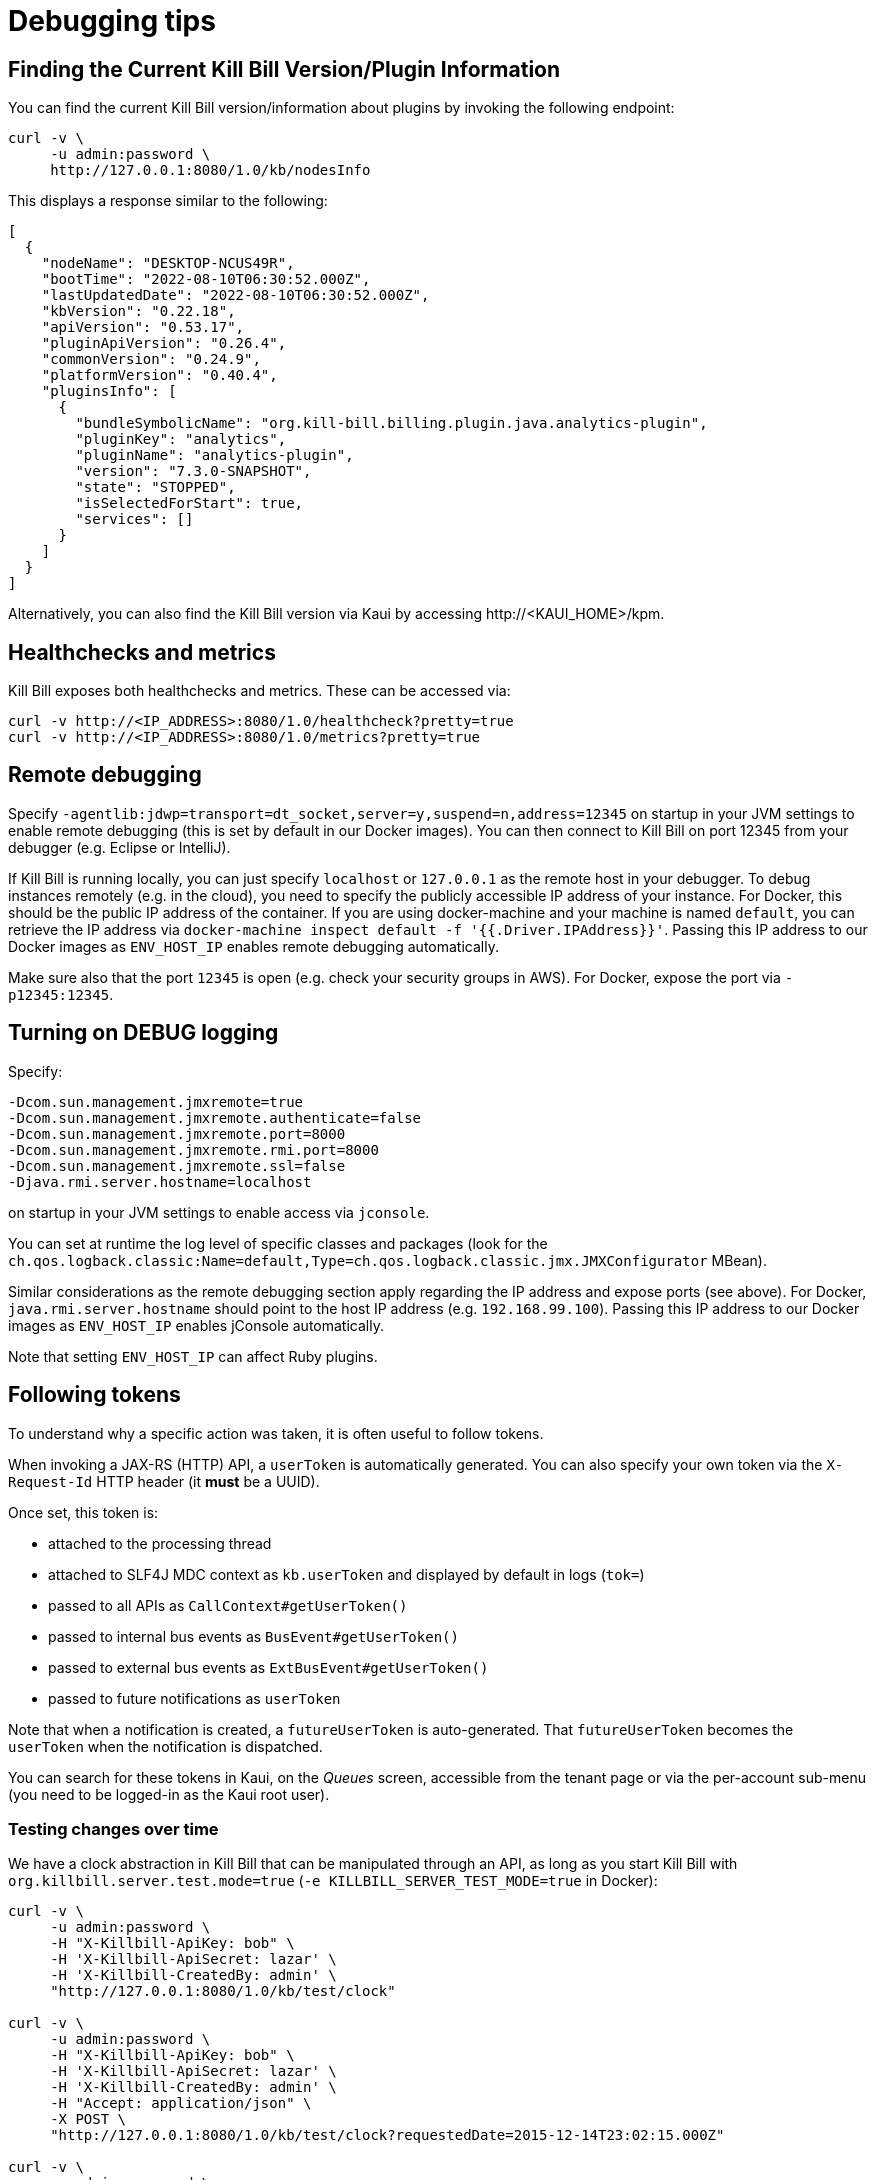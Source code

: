= Debugging tips

== Finding the Current Kill Bill Version/Plugin Information

You can find the current Kill Bill version/information about plugins by invoking the following endpoint:

[source,bash]
----
curl -v \
     -u admin:password \
     http://127.0.0.1:8080/1.0/kb/nodesInfo
----

This displays a response similar to the following:

[source,bash]
----
[
  {
    "nodeName": "DESKTOP-NCUS49R",
    "bootTime": "2022-08-10T06:30:52.000Z",
    "lastUpdatedDate": "2022-08-10T06:30:52.000Z",
    "kbVersion": "0.22.18",
    "apiVersion": "0.53.17",
    "pluginApiVersion": "0.26.4",
    "commonVersion": "0.24.9",
    "platformVersion": "0.40.4",
    "pluginsInfo": [
      {
        "bundleSymbolicName": "org.kill-bill.billing.plugin.java.analytics-plugin",
        "pluginKey": "analytics",
        "pluginName": "analytics-plugin",
        "version": "7.3.0-SNAPSHOT",
        "state": "STOPPED",
        "isSelectedForStart": true,
        "services": []
      }
    ]
  }
]
----

Alternatively, you can also find the Kill Bill version via Kaui by accessing \http://<KAUI_HOME>/kpm.

== Healthchecks and metrics

Kill Bill exposes both healthchecks and metrics. These can be accessed via:

[source,bash]
----
curl -v http://<IP_ADDRESS>:8080/1.0/healthcheck?pretty=true
curl -v http://<IP_ADDRESS>:8080/1.0/metrics?pretty=true
----

== Remote debugging

Specify `-agentlib:jdwp=transport=dt_socket,server=y,suspend=n,address=12345` on startup in your JVM settings to enable remote debugging (this is set by default in our Docker images). You can then connect to Kill Bill on port 12345 from your debugger (e.g. Eclipse or IntelliJ).

If Kill Bill is running locally, you can just specify `localhost` or `127.0.0.1` as the remote host in your debugger. To debug instances remotely (e.g. in the cloud), you need to specify the publicly accessible IP address of your instance. For Docker, this should be the public IP address of the container. If you are using docker-machine and your machine is named `default`, you can retrieve the IP address via `docker-machine inspect default -f '{{.Driver.IPAddress}}'`. Passing this IP address to our Docker images as `ENV_HOST_IP` enables remote debugging automatically.

Make sure also that the port `12345` is open (e.g. check your security groups in AWS). For Docker, expose the port via `-p12345:12345`.

== Turning on DEBUG logging

Specify:

[source,properties]
----
-Dcom.sun.management.jmxremote=true
-Dcom.sun.management.jmxremote.authenticate=false
-Dcom.sun.management.jmxremote.port=8000
-Dcom.sun.management.jmxremote.rmi.port=8000
-Dcom.sun.management.jmxremote.ssl=false
-Djava.rmi.server.hostname=localhost
----

on startup in your JVM settings to enable access via `jconsole`.

You can set at runtime the log level of specific classes and packages (look for  the `ch.qos.logback.classic:Name=default,Type=ch.qos.logback.classic.jmx.JMXConfigurator` MBean).

Similar considerations as the remote debugging section apply regarding the IP address and expose ports (see above). For Docker, `java.rmi.server.hostname` should point to the host IP address (e.g. `192.168.99.100`). Passing this IP address to our Docker images as `ENV_HOST_IP` enables jConsole automatically.

Note that setting `ENV_HOST_IP` can affect Ruby plugins.

== Following tokens

To understand why a specific action was taken, it is often useful to follow tokens.

When invoking a JAX-RS (HTTP) API, a `userToken` is automatically generated. You can also specify your own token via the `X-Request-Id` HTTP header (it *must* be a UUID).

Once set, this token is:

* attached to the processing thread
* attached to SLF4J MDC context as `kb.userToken` and displayed by default in logs (`tok=`)
* passed to all APIs as `CallContext#getUserToken()`
* passed to internal bus events as `BusEvent#getUserToken()`
* passed to external bus events as `ExtBusEvent#getUserToken()`
* passed to future notifications as `userToken`

Note that when a notification is created, a `futureUserToken` is auto-generated. That `futureUserToken` becomes the `userToken` when the notification is dispatched.

You can search for these tokens in Kaui, on the _Queues_ screen, accessible from the tenant page or via the per-account sub-menu (you need to be logged-in as the Kaui root user).

=== Testing changes over time

We have a clock abstraction in Kill Bill that can be manipulated through an API, as long as you start Kill Bill with `org.killbill.server.test.mode=true` (`-e KILLBILL_SERVER_TEST_MODE=true` in Docker):

[source,bash]
----
curl -v \
     -u admin:password \
     -H "X-Killbill-ApiKey: bob" \
     -H 'X-Killbill-ApiSecret: lazar' \
     -H 'X-Killbill-CreatedBy: admin' \
     "http://127.0.0.1:8080/1.0/kb/test/clock"

curl -v \
     -u admin:password \
     -H "X-Killbill-ApiKey: bob" \
     -H 'X-Killbill-ApiSecret: lazar' \
     -H 'X-Killbill-CreatedBy: admin' \
     -H "Accept: application/json" \
     -X POST \
     "http://127.0.0.1:8080/1.0/kb/test/clock?requestedDate=2015-12-14T23:02:15.000Z"

curl -v \
     -u admin:password \
     -H "X-Killbill-ApiKey: bob" \
     -H 'X-Killbill-ApiSecret: lazar' \
     -H 'X-Killbill-CreatedBy: admin' \
     -H "Accept: application/json" \
     -X PUT \
     "http://127.0.0.1:8080/1.0/kb/test/clock?days=10"
----

Here is an https://github.com/killbill/killbill-integration-tests/blob/165b76b5864fb40f1a5774f64c145d56123a5e62/killbill-integration-tests/mixin-utils/helper.rb#L131-L145[example] how it could be used in tests.

== Docker and Ansible

Our Docker images use Ansible behind the scenes to install and configure Kill Bill in the container. The actual Ansible commands run are available in the images via the environment variables `$KPM_INSTALL_CMD` and `$START_TOMCAT_CMD`.

If you need to debug this setup process, you can start a container via `docker run -ti killbill/killbill:0.22.0 bash` and execute these commands manually.

The Ansible command to start Tomcat can also be modified via the `$START_TOMCAT_OPTS` variable. One useful setting is to create the container using `START_TOMCAT_OPTS='--skip-tags tomcat_cleanup'` (e.g. `docker run -e START_TOMCAT_OPTS='--skip-tags tomcat_cleanup' -ti killbill/killbill:0.22.0`). While by default Ansible will cleanup the Tomcat directories (such as `webapps/ROOT`), this option will skip this task. This is especially useful when developping on Kill Bill: you can replace specific jars in the `webapps/ROOT` directory and simply restart the container to test your changes.

== Performance and profiling

Kill Bill has some built-in support to profile incoming calls. The mechanism is based on HTTP headers that need to be set to specify what needs to be profiled, and as a result, a new HTTP header is returned.

=== Types of profiling

In order to return profiling information, one needs to add the HTTP header `X-Killbill-Profiling-Req` and specify which calls should be instrumented. Today, we support:

* JAXRS: The HTTP call will be returned with the time spent in the call.
* API: Any Kill Bill API call will be returned with the time spent in the call
* DAO: Any Kill Bill DAO (request to database) call will be returned with the time spent in the call
* DAO_DETAILS: Any Kill Bill DAO (request to database) call along with specifics about time time spent for audit/history and caching will be returned with the time spent in the call
* DAO_CONNECTION: The time spent trying to acquire a database connection
* GLOCK: The time spent trying to acquire the global (`Account`) lock
* PLUGIN: Any Kill Bill call spent when calling a plugin will be returned with the time spent in the call

==== JAXRS Profiling

The time is extracted from a https://github.com/killbill/killbill/blob/killbill-0.20.0/profiles/killbill/src/main/java/org/killbill/billing/server/filters/ProfilingContainerResponseFilter.java#L53[Jersey filter], so it should be very close to the time spent into the JAX-RS application handler, not taking into account the time spent in the container itself (i.e. Jetty, Tomcat, ...).

==== API Profiling

We are relying on AOP to profile each of our API calls. We are injecting a https://github.com/killbill/killbill/blob/killbill-0.20.0/util/src/main/java/org/killbill/billing/util/glue/KillbillApiAopModule.java#L72[Guice AOP module] to profile each of our API calls. The time returned does not include the extra time spent to dispatch the request using the AOP handler.

In addition, there is another https://github.com/killbill/killbill/blob/killbill-0.20.0/util/src/main/java/org/killbill/billing/util/glue/KillBillShiroAopModule.java#L45[AOP module] that is used to validate the user has the right set of permissions to execute this call. Since this occurs prior we do the profiling this time is currently not included in the profiling of the API call.

Finally when making API calls from plugins, there may be also a small overhead to go through OSGI layer and this time is also not included.

==== DOA Profiling

Most of the requests issued from Kill Bill Dao (e.g `DefaultPaymentDao`) classes follow the same mechanism:

1. A transaction is started by calling the `execute` method of the https://github.com/killbill/killbill/blob/killbill-0.20.0/util/src/main/java/org/killbill/billing/util/entity/dao/EntitySqlDaoTransactionalJdbiWrapper.java#L87[EntitySqlDaoTransactionalJdbiWrapper]. Here, we create a `Handle`, essentially retrieving a database connection. The time taken to get the connection can be profiled by using the `DAO_CONNECTION` mask.
2. Then, a jdbi transaction is started using cglib, and this transaction is actually run through a series of handlers, such as our https://github.com/killbill/killbill-commons/blob/killbill-commons-0.22.0/jdbi/src/main/java/org/killbill/commons/jdbi/transaction/RestartTransactionRunner.java[RestartTransactionRunner]. This extra time, is not being measured by our profiling layer.
3. Finally, for each SQL operation within the transaction, we also proxy the calls using the java `Proxy` mechanism, and so all those calls are funneled trough the associated `EntitySqlDaoWrapperInvocationHandler`, and this is where the timing associated to the `DAO` (and `DAO_DETAILS`) mask is taken.

Note that the profiling time reported by the `API` mask -- since it supersedes all dao calls -- will include everything described above. Therefore it is possible to see an API that would only make a dao call take slightly longer than the dao call itself.

The `DAO` mask will take the total time it takes to run the invocation handler invoke method. Because there are several paths, we also include the option to return `DAO_DETAILS`:

* In most cases, we will have a profiling entry `DAO_DETAILS:<method> (raw)` that only profiles the call requested.
* In the case of an insert, update, deletion, the code will also update audit logs, and history table. In this case, we will also see a profiling entry `DAO_DETAILS:<method> (history/audit)` that will return the time it took to create the additional records in these tables.
* In the case of a cacheable query (e.g return a `record_id` associated to an object `uuid`), we may return the result from the cache and so this is the only case where `DAO_DETAILS:<method>:raw` will not be printed.
* In all other cases, the `DAO_DETAILS:<method> (raw)` should match the `DAO:<method>` time.

==== GLOCK Profiling

The `GLOCK` mask will simply output the time it took to grab the database lock associated with a given `Account` -- the only kind of global lock currently supported in Kill Bill.

==== PLUGIN Profiling

This mask can be used to profile the time it takes for Kill Bill to make calls to a given plugin using a given plugin api. Here again, such plugin calls are being proxied using the `Proxy` mechanism, and the timing is taken from the https://github.com/killbill/killbill-platform/blob/killbill-platform-0.38.0/osgi/src/main/java/org/killbill/billing/osgi/ContextClassLoaderHelper.java#L106[invocation handler].

The information will contain the name of the plugin api class and the method being invoked.

=== Example

Kill Bill will return a json object containing the hierarchy for the calls along with the time spent in uSec (1000 nanoseconds or 0.000001 seconds).

Example (Note the piping to extract the response header, and format the json nicely):

[source,bash]
----
curl -v \
     -u admin:password \
     -H "Accept: application/json" \
     -H "X-Killbill-ApiKey: bob" \
     -H "X-Killbill-ApiSecret: lazar" \
     -H 'X-Killbill-Profiling-Req: JAXRS,API,DAO,DAO_DETAILS,DAO_CONNECTION,GLOCK' \
     "http://127.0.0.1:8080/1.0/kb/paymentMethods/3dd4e9d3-2be3-4bf2-b1e4-64a1785afd53" 2>&1 \
     | grep 'X-Killbill-Profiling-Resp' \
     | awk '{$1=$2=""; print $0}' \
     | jq '.'
----

Response:

[source,json]
----
{
  "rawData": [
    {
      "name": "JAXRS:1.0/kb/paymentMethods/3dd4e9d3-2be3-4bf2-b1e4-64a1785afd53",
      "durationUsec": 7654,
      "calls": [
        {
          "name": "API:getPaymentMethodById",
          "durationUsec": 4158,
          "calls": [
            {
              "name": "DAO_CONNECTION:get",
              "durationUsec": 60
            },
            {
              "name": "DAO:PaymentMethodSqlDao: getById",
              "durationUsec": 1371,
              "calls": [
                {
                  "name": "DAO_DETAILS:PaymentMethodSqlDao (raw): getById",
                  "durationUsec": 1364
                }
              ]
            }
          ]
        },
        {
          "name": "API:getAccountById",
          "durationUsec": 2593,
          "calls": [
            {
              "name": "API:getAccountById",
              "durationUsec": 2462,
              "calls": [
                {
                  "name": "API:getAccountByRecordIdInternal",
                  "durationUsec": 2408,
                  "calls": [
                    {
                      "name": "DAO_CONNECTION:get",
                      "durationUsec": 40
                    },
                    {
                      "name": "DAO:AccountSqlDao: getByRecordId",
                      "durationUsec": 877,
                      "calls": [
                        {
                          "name": "DAO_DETAILS:AccountSqlDao (raw): getByRecordId",
                          "durationUsec": 872
                        }
                      ]
                    }
                  ]
                }
              ]
            }
          ]
        },
        {
          "name": "API:getAccountAuditLogs",
          "durationUsec": 6
        }
      ]
    }
  ]
}
----


We can see that for each mask there is some profiling data and such data retains the struture of the calls being made.


=== Client Side

The Ruby client library (https://github.com/killbill/killbill-client-ruby) has been extended to support profiling data. By passing a additional options the library will send the correct header to Kill Bill and capture the resulting information.

Currently, only JAXRS profilingData will be requested and returned for simplification.

In the example below `per_thread_profiling_data` will contain the timing for the various calls, which in that scenario would be `post:/1.0/kb/payments/uuid` and `get:/1.0/kb/payments/uuid:`. The provided hash will contain one key per call and the values will be an array of timing data expressed in uSec:

[source,ruby]
----
# Add the :profilingData option
per_thread_profiling_data = {}
options = {:username => 'admin', :password => 'password', :profilingData => per_thread_profiling_data}
res = auth_capture_task.op_create_capture(payment_id, ext_key, amount, currency, username, options)
----

Note that Ruby client gem will not make any attempt to synchronize access the the profiling_data map, when multiple threads are making calls. It is recommended to use per-thread data and potentially merge the results from the different threads at the end.


=== Tips and tricks

* In most cases, the client will be a bottleneck. Make sure to watch the number of sockets in `TIME_WAIT` (`watch 'netstat -an | grep 8080 | grep WAIT | wc -l'`) and speed up the recycling process:
[source,bash]
----
echo 2 > /proc/sys/net/ipv4/tcp_fin_timeout
echo 15000 65000 > /proc/sys/net/ipv4/ip_local_port_range
echo 1 > /proc/sys/net/ipv4/tcp_tw_recycle
echo 1 > /proc/sys/net/ipv4/tcp_tw_reuse
----
* On the server side, check the expected concurrency level by watching the number of sockets in `ESTABLISHED` (`watch 'netstat -an | grep 8080 | grep EST | wc -l'`)
* Make sure to allocate enough database (`org.killbill.dao.maxActive` / `org.killbill.billing.osgi.dao.maxActive`) and plugin (`org.killbill.payment.plugin.threads.nb`) threads. Check your container thread pool too (e.g. `conf/server.xml` for Tomcat)
* Use tools like Siege (http://www.joedog.org/siege-home/) to verify your basic setup: `siege -b -t30S -c100 http://127.0.0.1:8080/1.0/kb/test/clock` should yield at least 5k req./s.
* If Shiro is spending too many CPU cycles for authentication, lower the default number of iterations (e.g. `org.killbill.security.shiroNbHashIterations=2000`).
* When using YourKit, turn off probes (especially the database ones). They cause a significant slowdown.
* Allow a warm-up period, before starting a full test, to avoid contention in the JRuby JIT.
* Use https://github.com/AdoptOpenJDK/mjprof[mjprof] to extract stacktraces:
[source,bash]
----
java -jar target/mjprof-1.0.jar jmx/127.0.0.1:8989/.ncontains/name,RMI TCP/.ncontains/name,RMI Reaper/.ncontains/name,RMI RenewClean/.ncontains/name,RMI Scheduler/.ncontains/name,jruby-restarter/.ncontains/name,com.google.inject.internal.util.$Finalizer/.ncontains/name,Finalizer/.ncontains/name,Reference/.ncontains/name,FelixStartLevel/.ncontains/name,FelixDispatchQueue/.ncontains/name,http-nio-8080/.ncontains/name,Abandoned connection cleanup thread/.ncontains/name,CM Event Dispatcher/.ncontains/name,CM Configuration Updater/.ncontains/name,SCR Component Actor/.ncontains/name,Timer-/.ncontains/name,telnetconsole.Listener/.ncontains/name,O worker /.ncontains/name,O boss /.ncontains/name,NioBlockingSelector/.ncontains/name,Signal Dispatcher/.ncontains/name,main/.ncontains/name,JMX server connection timeout/.ncontains/state,WAITING/.sort/state/
----

=== Load Tests

==== Integration Tests

The https://github.com/killbill/killbill-integration-tests[integration tests repo] allows to run load tests against a running instance of Kill Bill. The https://github.com/killbill/killbill-integration-tests/blob/master/README.md[README] has a section explaining how they work.

Note: It is difficult to rely on single process MT threaded Ruby script to generate enough load.

==== GNU parallel: simple load testing script

Another way to generate load is to rely on `GNU parallel`:

[source,bash]
----
seq 0 500 | parallel -j10 --no-notice -u ./perf_test.sh
----

Where `perf_test.sh` is:

[source,bash]
----
iteration_id=$1

echo "===> Starting $iteration_id"

account_id=$(curl -v \
                  -X POST \
                  -u admin:password \
                  -H 'Content-Type: application/json' \
                  -H 'X-Killbill-ApiKey: bob' \
                  -H 'X-Killbill-ApiSecret: lazar' \
                  -H 'X-Killbill-CreatedBy: creator' \
                  --data-binary "{\"name\":\"john\",\"email\":\"profiling@example.com\",\"externalKey\":\"perf-$RANDOM-$RANDOM-$RANDOM\",\"currency\":\"USD\"}" \
                  http://127.0.0.1:8080/1.0/kb/accounts 2>&1 | grep Location | awk '{print $3}' | awk -F'/' '{print $7}')

account_id=$(tr -dc '[[:print:]]' <<< "$account_id")

curl  \
     -X POST \
     -u admin:password \
     -H 'Content-Type: application/json' \
     -H 'X-Killbill-ApiKey: bob' \
     -H 'X-Killbill-ApiSecret: lazar' \
     -H 'X-Killbill-CreatedBy: creator' \
     --data-binary '{"pluginName":"YOUR-PLUGIN","pluginInfo":{"properties":[{"key":"type","value":"CreditCard","isUpdatable":false},{"key":"ccType","value":"visa","isUpdatable":false},{"key":"ccName","value":"A Smith","isUpdatable":false},{"key":"email","value":"foo@bar.com","isUpdatable":false},{"key":"ccExpirationMonth","value":"03","isUpdatable":false},{"key":"ccExpirationYear","value":"2016","isUpdatable":false},{"key":"ccVerificationValue","value":"222","isUpdatable":false},{"key":"address1","value":"lskdjf","isUpdatable":false},{"key":"address2","value":"","isUpdatable":false},{"key":"city","value":"sdfsdfsff","isUpdatable":false},{"key":"ccFirstName","value":"sdfsdf","isUpdatable":false},{"key":"ccLastName","value":"fdsfdsf","isUpdatable":false},{"key":"zip","value":"23812","isUpdatable":false},{"key":"country","value":"USA","isUpdatable":false},{"key":"state","value":"CA","isUpdatable":false},{"key":"ccNumber","value":"4111111111111111","isUpdatable":false}]}}' \
     "http://127.0.0.1:8080/1.0/kb/accounts/${account_id}/paymentMethods?isDefault=true" > /dev/null 2>&1


curl  \
     -X POST \
     -u admin:password \
     -H 'Content-Type: application/json' \
     -H 'X-Killbill-ApiKey: bob' \
     -H 'X-Killbill-ApiSecret: lazar' \
     -H 'X-Killbill-CreatedBy: creator' \
     --data-binary '{"transactionType":"AUTHORIZE","amount":"10","currency":"USD"}' \
     "http://127.0.0.1:8080/1.0/kb/accounts/${account_id}/payments" > /dev/null 2>&1

echo "===> Finished $iteration_id"
----

Note that on a single machine, this client-side script will most likely be the bottleneck (spawning the processes takes too much time). Use http://jmeter.apache.org/[JMeter] instead.


== Ruby plugins debugging

=== Using RubyMine

* Add the following dependencies to your Gemfile:

[source,ruby]
----
gem 'ruby-debug', '~> 0.10'
gem 'ruby-debug-ide', '~> 0.6'
----

* Add the following snippet at the entry point of your plugin, e.g. top of `lib/cybersource.rb` for CyberSource:

[source,ruby]
----
unless defined?(Debugger::PROG_SCRIPT)
  JRuby.objectspace = true

  require 'ruby-debug-ide'
  Debugger::PROG_SCRIPT = __FILE__

  require 'ostruct'
  options = OpenStruct.new(
      # Host name used for remote debugging
      'host' => nil,
      # Port used for remote debugging
      'port' => 1234,
      # Port used for multi-process debugging dispatcher
      'dispatcher_port' => -1,
      # Load mode (experimental)
      'load_mode' => false,
      # Stop when the script is loaded
      'stop' => false,
      # Keep frame bindings
      'frame_bind' => true,
      # Turn on line tracing
      'tracing' => false,
      # Disables interrupt signal handler
      'int_handler' => true,
      # Evaluation timeout in seconds
      'evaluation_timeout' => 20,
      # Enable all RubyMine-specific incompatible protocol extensions
      'rm_protocol_extensions' => true,
      # Enable chatchpointDeleted event
      'catchpoint_deleted_event' => false,
      # Allow to pass variable's value as nested element instead of attribute
      'value_as_nested_element' => true
  )

  Debugger.keep_frame_binding = options.frame_bind
  Debugger.tracing = options.tracing
  Debugger.evaluation_timeout = options.evaluation_timeout
  Debugger.catchpoint_deleted_event = options.catchpoint_deleted_event || options.rm_protocol_extensions
  Debugger.value_as_nested_element = options.value_as_nested_element || options.rm_protocol_extensions

  Debugger.debug_program(options)

  exit
end
----

* Rebuild and redeploy the plugin:

[source,bash]
----
bundle install && \
rake killbill:clean && \
rake build && \
rake killbill:package && \
rake killbill:deploy[true]
----

* Create a Ruby remote debug configuration in RubyMine:

 * Remote host: localhost
 * Remote port: 1234
 * Remote root folder: /var/tmp/bundles/plugins/ruby/\<plugin\>/\<version\>/ROOT
 * Local port: 26162
 * Local root folder: path to your code

* Restart Kill Bill with the Java property `-X+O`

The Kill Bill startup sequence will stop at:

```
Fast Debugger (ruby-debug-ide 0.6.0, ruby-debug-base 0.10.6, file filtering is supported) listens on 127.0.0.1:1234
```

until RubyMine is connected.

=== Using ruby-debug

While RubyMine offers a nice GUI, it can quickly lose its context or have a hard time stepping through gems dependencies. `ruby-debug` is much more reliable.

* Add the following dependency to your Gemfile:
+
[source,ruby]
----
gem 'ruby-debug', '~> 0.10'
----
+
* Add the following snippet at the entry point of your plugin, e.g. top of `lib/cybersource.rb` for CyberSource:
+
[source,ruby]
----
require 'ruby-debug'
Debugger.wait_connection = true
Debugger.start_remote(nil, 1234)
----
+
* Set a breakpoint in the source code using `debugger`
+
* Rebuild and redeploy the plugin:
+
[source,bash]
----
bundle install && \
rake killbill:clean && \
rake build && \
rake killbill:package && \
rake killbill:deploy[true]
----
+
* Restart Kill Bill with the Java property `-X+O`

The Kill Bill startup sequence will stop until `ruby-debug` is connected. To launch it:

[source,bash]
----
rdebug --client -p 1234
----

When the breakpoint is hit, you can examine the context and step into the code:

```
lib/cybersource/api.rb:164
properties = merge_properties(properties, options)
(rdb:9) l
[159, 168] in lib/cybersource/api.rb
   159          # Pass extra parameters for the gateway here
   160          options = {}
   161
   162          debugger
   163
=> 164          properties = merge_properties(properties, options)
   165          super(kb_account_id, kb_payment_method_id, payment_method_props, set_default, properties, context)
   166        end
   167
   168        def delete_payment_method(kb_account_id, kb_payment_method_id, properties, context)
(rdb:9) s
/var/tmp/bundles/plugins/ruby/killbill-cybersource/3.0.0/ROOT/gems/gems/killbill-5.2.0/lib/killbill/helpers/properties_helper.rb:24
merged = properties_to_hash(properties, options)
(rdb:9) l
[19, 28] in /var/tmp/bundles/plugins/ruby/killbill-cybersource/3.0.0/ROOT/gems/gems/killbill-5.2.0/lib/killbill/helpers/properties_helper.rb
   19          end
   20          merged.merge(options)
   21        end
   22
   23        def merge_properties(properties, options = {})
=> 24          merged = properties_to_hash(properties, options)
   25
   26          properties = []
   27          merged.each do |k, v|
   28            properties << build_property(k, v)
```

== Seeking help

If all else fail, reach out to our https://groups.google.com/forum/#!forum/killbilling-users[mailing-list] for help (*do not open a GitHub issue*).

In your message, specify:

* What you are seeing and what you are expecting
* How to reproduce your scenario (cURL commands, code snippet, ...)
* https://github.com/killbill/killbill-cloud/tree/9305e1abb8840f22a03d2c36269710bff3dc1996/kpm#kpm-diagnostic[KPM diagnostic] output (see notes below)

=== KPM Diagnostics Notes

The `kpm diagnostic` command gathers information about your Kill Bill installation (Kill Bill/Kaui versions, Java version, plugins that you use, etc), Kill Bill logs, tenant configuration data and account data. It generates a zip file with this data. When this file is shared with us, it allows us to replicate your Kill Bill environment and diagnose the issue.

In case of a https://docs.killbill.io/latest/getting_started.html#_tomcat[Tomcat installation], the `kpm diagnostic` command can be run as follows:

[source,bash]
----
kpm diagnostic --killbill-api-credentials=bob lazar --account-export=ACCOUNT_ID
----

Note that the parameters specified above are optional and refer to the following:

* `killbill-api-credentials` - specifies the *tenant api key* and *tenant api secret* corresponding to the tenant for which you want to export data. If this parameter is skipped, data is exported for the default tenant (`bob/lazar`)
* `--account-export` specifies the *account id* for which account data (data from the Kill Bill database tables related) needs to be exported. If this parameter is skipped, account data is not exported. 

For a complete list of `kpm diagnostic` options, you can run `kpm help diagnostic`.

If you are using a https://docs.killbill.io/latest/getting_started.html#_docker[Docker installation], you can simply run the following command in the Kill Bill container:

[source,bash]
----
$KPM_DIAGNOSTIC_CMD -e killbill_user=admin \
                    -e killbill_password=password \
                    -e killbill_api_key=bob \
                    -e killbill_api_secret=lazar \
                    -e killbill_account=ACCOUNT_ID
----

If you are using an https://docs.killbill.io/latest/getting_started.html#_aws_one_click[AWS installation], you can run the `kpm diagnostic` command as specified https://docs.killbill.io/latest/aws-singletier.html#_diagnostic_command[here].


Once the `kpm diagnostic` command completes, it displays the path of the generated file. 
For example, with a Tomcat installation on a Windows machine, it displays the following:

[source,bash]
----
Diagnostic data exported under C:/Users/<USERNAME>/AppData/Local/Temp/killbill-diagnostics-20220215-10768-1pplgn6/killbill-diagnostics-02-15-22.zip
----

The zip file named `killbill-diagnostics-02-15-22.zip` can be copied from this path and shared with us.